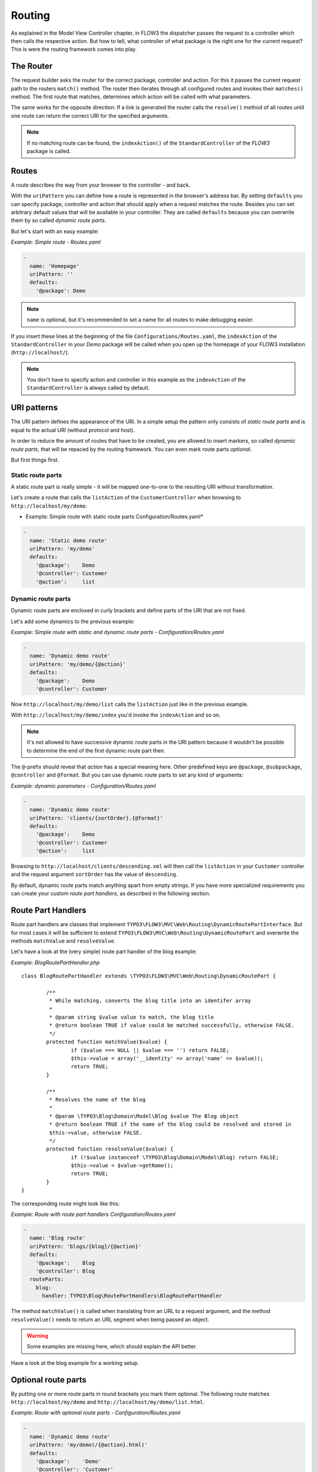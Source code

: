 .. _ch-routing:

=======
Routing
=======

.. sectionauthor:: Bastian Waidelich <bastian@typo3.org>

As explained in the Model View Controller chapter, in FLOW3 the dispatcher passes the
request to a controller which then calls the respective action. But how to tell, what
controller of what package is the right one for the current request? This is were the
routing framework comes into play.

The Router
==========

The request builder asks the router for the correct package, controller and action. For
this it passes the current request path to the routers ``match()`` method. The router then
iterates through all configured routes and invokes their ``matches()`` method. The first
route that matches, determines which action will be called with what parameters.

The same works for the opposite direction: If a link is generated the router calls the
``resolve()`` method of all routes until one route can return the correct URI for the
specified arguments.

.. note::

	If no matching route can be found, the ``indexAction()`` of the ``StandardController``
	of the *FLOW3* package is called.

Routes
======

A route describes the way from your browser to the controller - and back.

With the ``uriPattern`` you can define how a route is represented in the browser's address
bar. By setting ``defaults`` you can specify package, controller and action that should
apply when a request matches the route. Besides you can set arbitrary default values that
will be available in your controller. They are called ``defaults`` because you can overwrite
them by so called *dynamic route parts*.

But let's start with an easy example:

*Example: Simple route - Routes.yaml*

.. code-block:: yaml

	-
	  name: 'Homepage'
	  uriPattern: ''
	  defaults:
	    '@package': Demo

.. note::

	``name`` is optional, but it's recommended to set a name for all routes to make debugging
	easier.

If you insert these lines at the beginning of the file ``Configurations/Routes.yaml``,
the ``indexAction`` of the ``StandardController`` in your *Demo* package will be called
when you open up the homepage of your FLOW3 installation (``http://localhost/``).

.. note::

	You don't have to specify action and controller in this example as the ``indexAction``
	of the ``StandardController`` is always called by default.

URI patterns
============

The URI pattern defines the appearance of the URI. In a simple setup the pattern only
consists of *static route parts* and is equal to the actual URI (without protocol and
host).

In order to reduce the amount of routes that have to be created, you are allowed to insert
markers, so called *dynamic route parts*, that will be repaced by the routing framework.
You can even mark route parts *optional*.

But first things first.

Static route parts
------------------

A static route part is really simple - it will be mapped one-to-one to the resulting URI
without transformation.

Let's create a route that calls the ``listAction`` of the ``CustomerController`` when browsing to
``http://localhost/my/demo``:

* Example: Simple route with static route parts Configuration/Routes.yaml*

.. code-block:: yaml

	-
	  name: 'Static demo route'
	  uriPattern: 'my/demo'
	  defaults:
	    '@package':    Demo
	    '@controller': Customer
	    '@action':     list

Dynamic route parts
-------------------

Dynamic route parts are enclosed in curly brackets and define parts of the URI that are
not fixed.

Let's add some dynamics to the previous example:

*Example: Simple route with static and dynamic route parts - Configuration/Routes.yaml*

.. code-block:: yaml

	-
	  name: 'Dynamic demo route'
	  uriPattern: 'my/demo/{@action}'
	  defaults:
	    '@package':    Demo
	    '@controller': Customer

Now ``http://localhost/my/demo/list`` calls the ``listAction`` just like in the previous
example.

With ``http://localhost/my/demo/index`` you'd invoke the ``indexAction`` and so on.

.. note::

	It's not allowed to have successive dynamic route parts in the URI pattern because it
	wouldn't be possible to determine the end of the first dynamic route part then.

The ``@``-prefix should reveal that *action* has a special meaning here. Other predefined keys
are ``@package``, ``@subpackage``, ``@controller`` and ``@format``. But you can use dynamic route parts to
set any kind of arguments:

*Example: dynamic parameters - Configuration/Routes.yaml*

.. code-block:: yaml

	-
	  name: 'Dynamic demo route'
	  uriPattern: 'clients/{sortOrder}.{@format}'
	  defaults:
	    '@package':    Demo
	    '@controller': Customer
	    '@action':     list

Browsing to ``http://localhost/clients/descending.xml`` will then call the ``listAction`` in
your ``Customer`` controller and the request argument ``sortOrder`` has the value of
``descending``.

By default, dynamic route parts match anything apart from empty strings. If you have more
specialized requirements you can create your custom *route part handlers*, as described
in the following section.

Route Part Handlers
===================

Route part handlers are classes that implement
``TYPO3\FLOW3\MVC\Web\Routing\DynamicRoutePartInterface``. But for most cases it will be
sufficient to extend ``TYPO3\FLOW3\MVC\Web\Routing\DynamicRoutePart`` and overwrite the
methods ``matchValue`` and ``resolveValue``.

Let's have a look at the (very simple) route part handler of the blog example:

*Example: BlogRoutePartHandler.php* ::

	class BlogRoutePartHandler extends \TYPO3\FLOW3\MVC\Web\Routing\DynamicRoutePart {

		/**
		 * While matching, converts the blog title into an identifer array
		 *
		 * @param string $value value to match, the blog title
		 * @return boolean TRUE if value could be matched successfully, otherwise FALSE.
		 */
		protected function matchValue($value) {
			if ($value === NULL || $value === '') return FALSE;
			$this->value = array('__identity' => array('name' => $value));
			return TRUE;
		}

		/**
		 * Resolves the name of the blog
		 *
		 * @param \TYPO3\Blog\Domain\Model\Blog $value The Blog object
		 * @return boolean TRUE if the name of the blog could be resolved and stored in
		 $this->value, otherwise FALSE.
		 */
		protected function resolveValue($value) {
			if (!$value instanceof \TYPO3\Blog\Domain\Model\Blog) return FALSE;
			$this->value = $value->getName();
			return TRUE;
		}
	}

The corresponding route might look like this:

*Example: Route with route part handlers Configuration/Routes.yaml*

.. code-block:: yaml

	-
	  name: 'Blog route'
	  uriPattern: 'blogs/{blog}/{@action}'
	  defaults:
	    '@package':    Blog
	    '@controller': Blog
	  routeParts:
	    blog:
	      handler: TYPO3\Blog\RoutePartHandlers\BlogRoutePartHandler

The method ``matchValue()`` is called when translating from an URL to a request argument,
and the method ``resolveValue()`` needs to return an URL segment when being passed an object.

.. warning:: Some examples are missing here, which should explain the API better.

.. TODO: fix above warning and then remove it.

Have a look at the blog example for a working setup.

Optional route parts
====================

By putting one or more route parts in round brackets you mark them optional. The following
route matches ``http://localhost/my/demo`` and ``http://localhost/my/demo/list.html``.

*Example: Route with optional route parts - Configuration/Routes.yaml*

.. code-block:: yaml

	-
	  name: 'Dynamic demo route'
	  uriPattern: 'my/demo(/{@action}.html)'
	  defaults:
	    '@package':    'Demo'
	    '@controller': 'Customer'
	    '@action':     'list'

.. note::

	``http://localhost/my/demo/list`` won't match here, because either all optional parts
	have to match - or none.

.. note::

	You have to define default values for all optional dynamic route parts.

Case Sensitivity
================

By Default the case is not changed when creating URIs. The following example with a
username of "Kasper" will result in ``http://localhost/Users/Kasper``

*Example: Route with default case handling*

.. code-block:: yaml

	-
	  uriPattern: 'Users/{username}'
	  defaults:
	    '@package':    'Demo'
	    '@controller': 'Customer'
	    '@action':     'show'

You can change this behavior for routes and/or dynamic route parts:

*Example: Route with customised case handling*

.. code-block:: yaml

	-
	  uriPattern: 'Users/{username}'
	  defaults:
	    '@package':    'Demo'
	    '@controller': 'Customer'
	    '@action':     'show'
	  toLowerCase: true
	  routeParts:
	    username:
	      toLowerCase: false

The option ``toLowerCase`` will change the default behavior for this route
and reset it for the username route
part. Given the same username of "Kasper" the resulting URI will now be
``http://localhost/users/Kasper`` (note the lower case "u" in "users").

.. note::

	The predefined route parts ``@package``, ``@subpackage``, ``@controller``, ``@action`` and
	``@format`` are an exception, they're always lower cased!

Matching of incoming URIs is always done case insensitive. So both "Users/Kasper" and
"users/Kasper" will match, and the value of the dynamic part will never be changed. If you
want to handle data coming in through dynamic route parts case-insensitive, you need to
handle that in your own code.

Subroutes
=========

For security reasons and to avoid confusion, only routes configured in your global
configuration folder are active. But FLOW3 supports what we call *subroutes* enabling you to
provide custom routes with your package and reference them in the global routing setup.

Imagine following routes in the ``Routes.yaml`` file inside your demo package:

*Example: Demo Subroutes - Demo/Configuration/Routes.yaml*

.. code-block:: yaml

	-
	  name: 'Customer routes'
	  uriPattern: '/clients/{@action}'
	  defaults:
	    '@controller': Customer

	-
	  name: 'Standard routes'
	  uriPattern: '/{@action}'
	  defaults:
	    '@controller': Standard

	--
	  name: 'Fallback'
	  uriPattern: ''
	  defaults:
	    '@controller': Standard
	    '@action':     index

And in your global ``Routes.yaml``:

*Example: Referencing subroutes - Configuration/Routes.yaml*

.. code-block:: yaml

	-
	  name: 'Demo subroutes'
	  uriPattern: 'demo<DemoSubroutes>(.{@format})'
	  defaults:
	    '@package': Demo
	    '@format':  html
	  subRoutes:
	    DemoSubroutes:
	      package: Demo

As you can see, you can reference subroutes by putting parts of the URI pattern in angle
brackets (like ``<subRoutes>``). With the subRoutes setting you specify where to load the
subroutes from.

Internally the ConfigurationManager merges toghether the main route with its subroutes, resulting
in the following routing configuration:

*Example: Merged routing configuration*

.. code-block:: yaml

	-
	  name: 'Demo subroutes :: Customer routes'
	  uriPattern: 'demo/clients/{@action}(.{@format})'
	  defaults:
	    '@package': Demo
	    '@format':  html
	    '@controller': Customer

	-
	  name: 'Demo subroutes :: Standard routes'
	  uriPattern: 'demo/{@action}(.{@format})'
	  defaults:
	    '@package': Demo
	    '@format':  html
	    '@controller': Standard

	-
	  name: 'Demo subroutes :: Fallback'
	  uriPattern: 'demo(.{@format})'
	  defaults:
	    '@package': Demo
	    '@format':  html
	    '@controller': Standard
	    '@action':     index

You can even reference multiple subroutes from one route - that will create one route for
all possible combinations.

.. tip:: You can use the following command-line command to list all routes which are currently active:

	.. code-block:: bash

		$ ./flow3 routing:list

		Currently registered routes:
		typo3/login(/{@action}.{@format})         TYPO3 :: Authentication
		typo3/logout                              TYPO3 :: Logout
		typo3/setup(/{@action})                   TYPO3 :: Setup
		typo3                                     TYPO3 :: Backend Overview
		typo3/content/{@action}                   TYPO3 :: Backend - Content Module
		{node}.html/{type}                        TYPO3 :: Frontend content with format and type
		{node}.html                               TYPO3 :: Frontend content with (HTML) format
		({node})                                  TYPO3 :: Frontend content without a specified format
		                                          TYPO3 :: Fallback rule – for when no site has been defined yet
